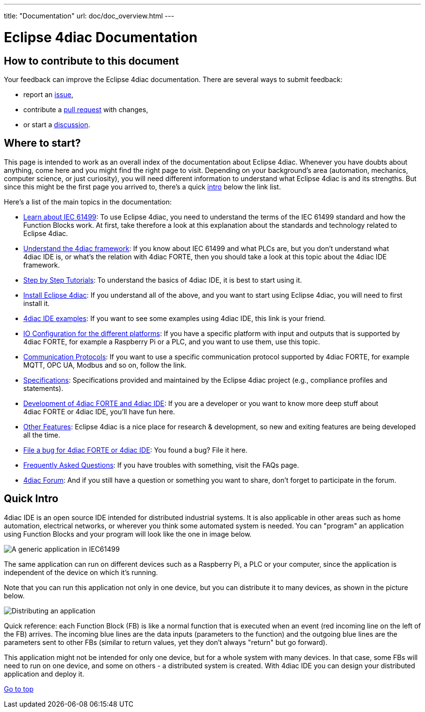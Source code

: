 ---
title: "Documentation"
url: doc/doc_overview.html
---

=  Eclipse 4diac Documentation
:lang: en
:imagesdir: intro/img

== How to contribute to this document

Your feedback can improve the Eclipse 4diac documentation.
There are several ways to submit feedback:

* report an https://github.com/eclipse-4diac/4diac-documentation/issues[issue],
* contribute a https://github.com/eclipse-4diac/4diac-documentation/pulls[pull request] with changes,
* or start a https://github.com/eclipse-4diac/4diac-documentation/discussions[discussion].

== [[wheretostart]] Where to start?

This page is intended to work as an overall index of the documentation
about Eclipse 4diac. Whenever you have doubts about anything, come here
and you might find the right page to visit. Depending on your
background's area (automation, mechanics, computer science, or just
curiosity), you will need different information to understand what
Eclipse 4diac is and its strengths. But since this might be the first
page you arrived to, there's a quick link:#quickIntro[intro] below the
link list.

Here's a list of the main topics in the documentation:

* xref:./intro/iec61499.adoc[Learn about IEC 61499]: 
To use Eclipse 4diac, you need to understand the terms of the IEC 61499 standard and how the Function Blocks work. 
At first, take therefore a look at this explanation about the standards and technology related to Eclipse 4diac.
* xref:./intro/4diacFramework.adoc[Understand the 4diac framework]: 
If you know about IEC 61499 and what PLCs are, but you don't understand what 4diac IDE is, or what's the relation with 4diac FORTE, then you should take a look at this topic about the 4diac IDE framework.
* xref:./tutorials/tutorials.adoc[Step by Step Tutorials]: 
To understand the basics of 4diac IDE, it is best to start using it.
* xref:./installation/installation.adoc[Install Eclipse 4diac]: 
If you understand all of the above, and you want to start using Eclipse 4diac, you will need to first install it.
* xref:./examples/examples.adoc[4diac IDE examples]: 
If you want to see some examples using 4diac IDE, this link is your friend.
* xref:./io_config/io_config.adoc[IO Configuration for the different platforms]: 
If you have a specific platform with input and outputs that is supported by 4diac FORTE, for example a Raspberry Pi or a PLC, and you want to use them, use this topic.
* xref:./communication/communication.adoc[Communication Protocols]: 
If you want to use a specific communication protocol supported by 4diac FORTE, for example MQTT, OPC UA, Modbus and so on, follow the link.
* xref:./specs/index.adoc[Specifications]: 
Specifications provided and maintained by the Eclipse 4diac project (e.g., compliance profiles and statements).
* xref:./development/development.adoc[Development of 4diac FORTE and 4diac IDE]: 
If you are a developer or you want to know more deep stuff about 4diac FORTE or 4diac IDE, you'll have fun here.
* xref:./other_features/overview.adoc[Other Features]:
Eclipse 4diac is a nice place for research & development, so new and exiting features are being developed all the time.
* https://github.com/eclipse-4diac[File a bug for 4diac FORTE or 4diac IDE]: 
You found a bug? File it here.
* xref:./faq.adoc[Frequently Asked Questions]: If you have troubles with something, visit the FAQs page.
* https://www.eclipse.org/forums/index.php?t=thread&frm_id=308[4diac Forum]: 
And if you still have a question or something you want to share, don't forget to participate in the forum.

== [[quickIntro]] Quick Intro

4diac IDE is an open source IDE intended for distributed industrial systems. 
It is also applicable in other areas such as home automation, electrical networks, or wherever you think some automated system is needed. 
You can "program" an application using Function Blocks and your program will look like the one in image below.

image:genericApplication.png[A generic application in IEC61499]

The same application can run on different devices such as a Raspberry Pi, a PLC or your computer, since the application is independent of the device on which it's running.

Note that you can run this application not only in one device, but you can distribute it to many devices, as shown in the picture below.

image:iec61499Disitribution.png[Distributing an application]

Quick reference: each Function Block (FB) is like a normal function that is executed when an event (red incoming line on the left of the FB) arrives. 
The incoming blue lines are the data inputs (parameters to the function) and the outgoing blue lines are the parameters sent to other FBs (similar to return values, yet they don't always "return" but go forward).

This application might not be intended for only one device, but for a whole system with many devices. 
In that case, some FBs will need to run on one device, and some on others - a distributed system is created.
With 4diac IDE you can design your distributed application and deploy it.

link:#top[Go to top]
